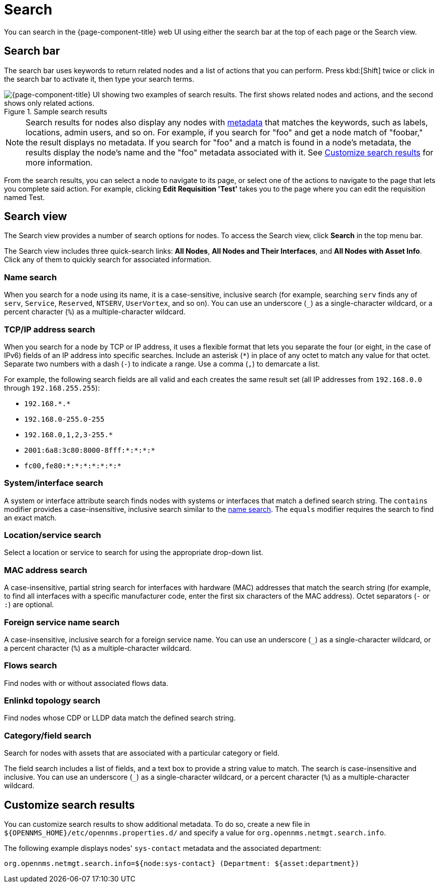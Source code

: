 
= Search

You can search in the {page-component-title} web UI using either the search bar at the top of each page or the Search view.

== Search bar

The search bar uses keywords to return related nodes and a list of actions that you can perform.
Press kbd:[Shift] twice or click in the search bar to activate it, then type your search terms.

.Sample search results
image::search/search-sample.png["{page-component-title} UI showing two examples of search results. The first shows related nodes and actions, and the second shows only related actions."]

NOTE: Search results for nodes also display any nodes with xref:deep-dive/meta-data.adoc[metadata] that matches the keywords, such as labels, locations, admin users, and so on.
For example, if you search for "foo" and get a node match of "foobar," the result displays no metadata.
If you search for "foo" and a match is found in a node's metadata, the results display the node's name and the "foo" metadata associated with it.
See <<search-customize, Customize search results>> for more information.

From the search results, you can select a node to navigate to its page, or select one of the actions to navigate to the page that lets you complete said action.
For example, clicking *Edit Requisition 'Test'* takes you to the page where you can edit the requisition named Test.

== Search view

The Search view provides a number of search options for nodes.
To access the Search view, click *Search* in the top menu bar.

The Search view includes three quick-search links: *All Nodes*, *All Nodes and Their Interfaces*, and *All Nodes with Asset Info*.
Click any of them to quickly search for associated information.

[[search-view-name-search]]
=== Name search

When you search for a node using its name, it is a case-sensitive, inclusive search (for example, searching `serv` finds any of `serv`, `Service`, `Reserved`, `NTSERV`, `UserVortex`, and so on).
You can use an underscore (`_`) as a single-character wildcard, or a percent character (`%`) as a multiple-character wildcard.

=== TCP/IP address search

When you search for a node by TCP or IP address, it uses a flexible format that lets you separate the four (or eight, in the case of IPv6) fields of an IP address into specific searches.
Include an asterisk (`*`) in place of any octet to match any value for that octet.
Separate two numbers with a dash (`-`) to indicate a range.
Use a comma (`,`) to demarcate a list.

For example, the following search fields are all valid and each creates the same result set (all IP addresses from `192.168.0.0` through `192.168.255.255`):

* `192.168.\*.*`
* `192.168.0-255.0-255`
* `192.168.0,1,2,3-255.*`
* `2001:6a8:3c80:8000-8fff:*:*:*:*`
* `fc00,fe80:*:*:*:*:*:*:*`

=== System/interface search

A system or interface attribute search finds nodes with systems or interfaces that match a defined search string.
The `contains` modifier provides a case-insensitive, inclusive search similar to the <<search-view-name-search, name search>>.
The `equals` modifier requires the search to find an exact match.

=== Location/service search

Select a location or service to search for using the appropriate drop-down list.

=== MAC address search

A case-insensitive, partial string search for interfaces with hardware (MAC) addresses that match the search string (for example, to find all interfaces with a specific manufacturer code, enter the first six characters of the MAC address).
Octet separators (`-` or `:`) are optional.

=== Foreign service name search

A case-insensitive, inclusive search for a foreign service name.
You can use an underscore (`_`) as a single-character wildcard, or a percent character (`%`) as a multiple-character wildcard.

=== Flows search

Find nodes with or without associated flows data.

=== Enlinkd topology search

Find nodes whose CDP or LLDP data match the defined search string.

=== Category/field search

Search for nodes with assets that are associated with a particular category or field.

The field search includes a list of fields, and a text box to provide a string value to match.
The search is case-insensitive and inclusive.
You can use an underscore (`_`) as a single-character wildcard, or a percent character (`%`) as a multiple-character wildcard.

[[search-customize]]
== Customize search results

You can customize search results to show additional metadata.
To do so, create a new file in `$\{OPENNMS_HOME}/etc/opennms.properties.d/` and specify a value for `org.opennms.netmgt.search.info`.

The following example displays nodes' `sys-contact` metadata and the associated department:

[source, properties]
org.opennms.netmgt.search.info=${node:sys-contact} (Department: ${asset:department})
